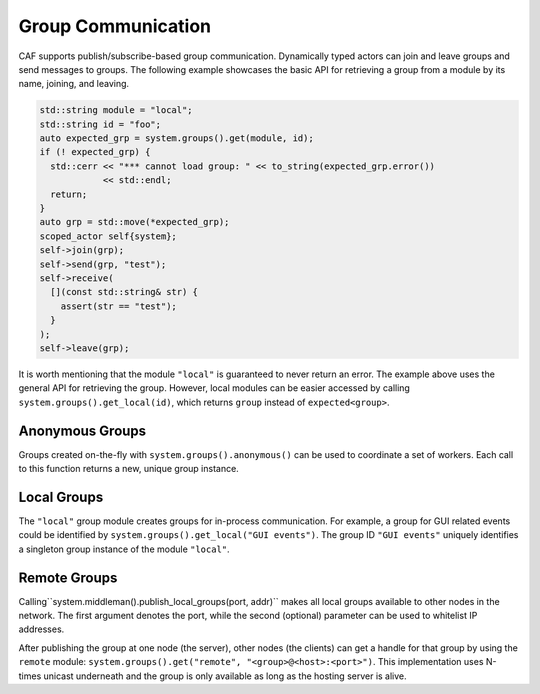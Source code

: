 .. _groups:

Group Communication
===================

CAF supports publish/subscribe-based group communication. Dynamically typed
actors can join and leave groups and send messages to groups. The following
example showcases the basic API for retrieving a group from a module by its
name, joining, and leaving.

.. code-block:: C++

   std::string module = "local";
   std::string id = "foo";
   auto expected_grp = system.groups().get(module, id);
   if (! expected_grp) {
     std::cerr << "*** cannot load group: " << to_string(expected_grp.error())
               << std::endl;
     return;
   }
   auto grp = std::move(*expected_grp);
   scoped_actor self{system};
   self->join(grp);
   self->send(grp, "test");
   self->receive(
     [](const std::string& str) {
       assert(str == "test");
     }
   );
   self->leave(grp);

It is worth mentioning that the module ``"local"`` is guaranteed to
never return an error. The example above uses the general API for retrieving
the group. However, local modules can be easier accessed by calling
``system.groups().get_local(id)``, which returns ``group``
instead of ``expected<group>``.

.. _anonymous-group:

Anonymous Groups
----------------

Groups created on-the-fly with ``system.groups().anonymous()`` can be
used to coordinate a set of workers. Each call to this function returns a new,
unique group instance.

.. _local-group:

Local Groups
------------

The ``"local"`` group module creates groups for in-process
communication. For example, a group for GUI related events could be identified
by ``system.groups().get_local("GUI events")``. The group ID
``"GUI events"`` uniquely identifies a singleton group instance of the
module ``"local"``.

.. _remote-group:

Remote Groups
-------------

Calling``system.middleman().publish_local_groups(port, addr)`` makes
all local groups available to other nodes in the network. The first argument
denotes the port, while the second (optional) parameter can be used to
whitelist IP addresses.

After publishing the group at one node (the server), other nodes (the clients)
can get a handle for that group by using the ``remote`` module:
``system.groups().get("remote", "<group>@<host>:<port>")``. This implementation
uses N-times unicast underneath and the group is only available as long as the
hosting server is alive.
